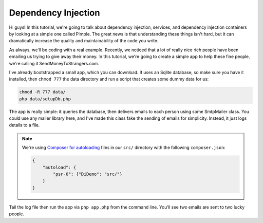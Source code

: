 Dependency Injection
====================

Hi guys! In this tutorial, we're going to talk about dependency injection,
services, and dependency injection containers by looking at a simple one
called Pimple. The great news is that understanding these things isn't hard,
but it can dramatically increase the quality and maintainability of the
code you write.

As always, we'll be coding with a real example. Recently, we noticed that a lot
of really nice rich people have been emailing us trying to give away their
money. In this tutorial, we're going to create a simple app to help these
fine people, we're calling it SendMoneyToStrangers.com.

I've already bootstrapped a small app, which you can download. It uses an
Sqlite database, so make sure you have it installed, then ``chmod 777`` the
data directory and run a script that creates some dummy data for us:

.. code-block:: bash

    chmod -R 777 data/
    php data/setupDb.php

The app is really simple: it queries the database, then delivers emails to
each person using some SmtpMailer class. You could use any mailer library
here, and I've made this class fake the sending of emails for simplicity. 
Instead, it just logs details to a file.

.. note::

    We're using `Composer for autoloading`_ files in our ``src/`` directory
    with the following ``composer.json``:

    .. code-block:: json
    
        {
            "autoload": {
                "psr-0": {"DiDemo": "src/"}
            }
        }

Tail the log file then run the app via ``php app.php`` from the command line.
You'll see two emails are sent to two lucky people.

.. _`Composer for autoloading`: http://getcomposer.org/doc/01-basic-usage.md#autoloading